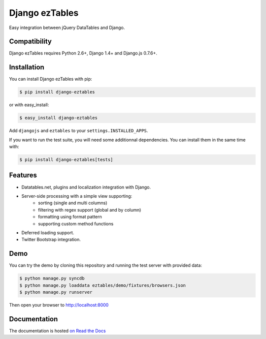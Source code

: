 ===============
Django ezTables
===============

.. image:: https://secure.travis-ci.org/noirbizarre/django-eztables.png
   :target: http://travis-ci.org/noirbizarre/django-eztables
.. image:: https://coveralls.io/repos/noirbizarre/django-eztables/badge.png?branch=master
    :target: https://coveralls.io/r/noirbizarre/django-eztables
.. image:: https://pypip.in/v/django-eztables/badge.png
    :target: https://crate.io/packages/django-eztables
.. image:: https://pypip.in/d/django-eztables/badge.png
    :target: https://crate.io/packages/django-eztables

Easy integration between jQuery DataTables and Django.

Compatibility
=============

Django ezTables requires Python 2.6+, Django 1.4+ and Django.js 0.7.6+.


Installation
============

You can install Django ezTables with pip:

.. code-block:: console

    $ pip install django-eztables

or with easy_install:

.. code-block:: console

    $ easy_install django-eztables


Add ``djangojs`` and ``eztables`` to your ``settings.INSTALLED_APPS``.

If you want to run the test suite, you will need some additionnal dependencies.
You can install them in the same time with:

.. code-block:: console

    $ pip install django-eztables[tests]


Features
========

- Datatables.net, plugins and localization integration with Django.
- Server-side processing with a simple view supporting:
    - sorting (single and multi columns)
    - filtering with regex support (global and by column)
    - formatting using format pattern
    - supporting custom method functions
- Deferred loading support.
- Twitter Bootstrap integration.


Demo
====

You can try the demo by cloning this repository and running the test server with provided data:

.. code-block:: console

    $ python manage.py syncdb
    $ python manage.py loaddata eztables/demo/fixtures/browsers.json
    $ python manage.py runserver

Then open your browser to http://localhost:8000


Documentation
=============

The documentation is hosted `on Read the Docs <http://django-eztables.readthedocs.org/en/latest/>`_
